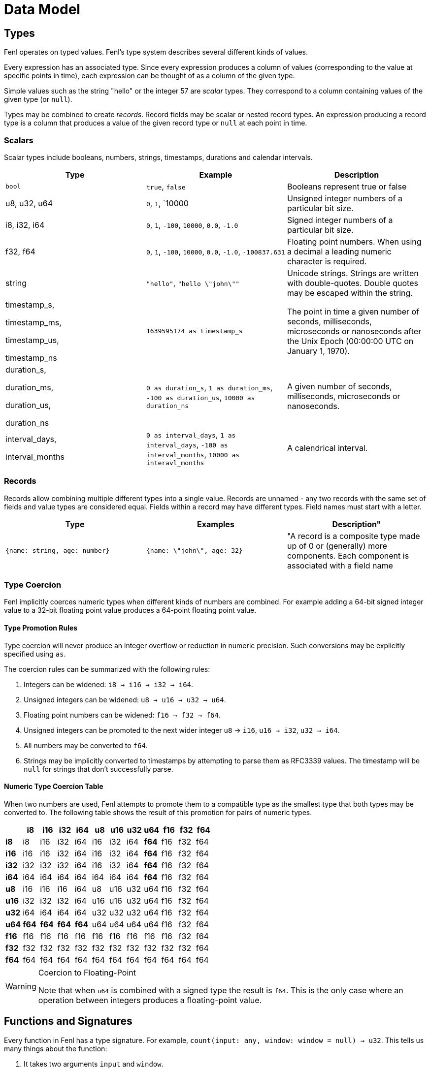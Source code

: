 = Data Model 

== Types

Fenl operates on typed values. Fenl's type system describes several
different kinds of values.

Every expression has an associated type. Since every expression produces
a column of values (corresponding to the value at specific points in
time), each expression can be thought of as a column of the given type.

Simple values such as the string "hello" or the integer 57 are _scalar_
types. They correspond to a column containing values of the given type
(or `null`).

Types may be combined to create _records_. Record fields may be scalar
or nested record types. An expression producing a record type is a
column that produces a value of the given record type or `null` at each
point in time.

=== Scalars

Scalar types include booleans, numbers, strings, timestamps, durations
and calendar intervals. 


[options="header"]
|===
| Type | Example | Description
|`bool` | `true`, `false` |  Booleans represent true or false
| u8, u32, u64| `0`, `1`, `10000 | Unsigned integer numbers of a particular bit size.
| i8, i32, i64| `0`, `1`, `-100`, `10000`, `0.0`, `-1.0`| Signed integer numbers of a particular bit size.
| f32, f64 | `0`, `1`, `-100`, `10000`, `0.0`, `-1.0`, `-100837.631` | Floating point numbers. When using a decimal a leading numeric character is required.
|string | `"hello"`, `"hello \"john\""` | Unicode strings. Strings are written with double-quotes. Double quotes may be escaped within the string.
| timestamp_s, 

timestamp_ms, 

timestamp_us, 

timestamp_ns | `1639595174 as timestamp_s` | The point in time a given number of seconds, milliseconds, microseconds or nanoseconds after the Unix Epoch (00:00:00 UTC on January 1, 1970).
| duration_s, 

duration_ms, 

duration_us, 

duration_ns | `0 as duration_s`, `1 as duration_ms`, `-100 as duration_us`, `10000 as duration_ns` | A given number of seconds, milliseconds, microseconds or nanoseconds.
| interval_days, 

interval_months | `0 as interval_days`, `1 as interval_days`, `-100 as interval_months`, `10000 as interavl_months` | A calendrical interval.
|===



=== Records

Records allow combining multiple different types into a single value.
Records are unnamed - any two records with the same set of fields and
value types are considered equal. Fields within a record may have
different types. Field names must start with a letter.

[options="header"]

|===
| Type | Examples | Description"
|`{name: string, age: number}`  
|`{name: \"john\", age: 32}` 
|  "A record is a composite type made up of 0 or (generally) more components. Each component is associated with a field name 
|===

=== Type Coercion

Fenl implicitly coerces numeric types when different kinds of numbers
are combined. For example adding a 64-bit signed integer value to a
32-bit floating point value produces a 64-point floating point value.

==== Type Promotion Rules

Type coercion will never produce an integer overflow or reduction in
numeric precision. Such conversions may be explicitly specified using
`as`.

The coercion rules can be summarized with the following rules:

[arabic]
. Integers can be widened: `i8 -> i16 -> i32 -> i64`.
. Unsigned integers can be widened: `u8 -> u16 -> u32 -> u64`.
. Floating point numbers can be widened: `f16 -> f32 -> f64`.
. Unsigned integers can be promoted to the next wider integer `u8` ->
`i16`, `u16 -> i32`, `u32 -> i64`.
. All numbers may be converted to `f64`.
. Strings may be implicitly converted to timestamps by attempting to
parse them as RFC3339 values. The timestamp will be `null` for strings
that don't successfully parse.

==== Numeric Type Coercion Table

When two numbers are used, Fenl attempts to promote them to a compatible
type as the smallest type that both types may be converted to. The
following table shows the result of this promotion for pairs of numeric
types.

[cols=",,,,,,,,,,,",options="header",]
|===
| |i8 |i16 |i32 |i64 |u8 |u16 |u32 |u64 |f16 |f32 |f64
|*i8* |i8 |i16 |i32 |i64 |i16 |i32 |i64 |*f64* |f16 |f32 |f64
|*i16* |i16 |i16 |i32 |i64 |i16 |i32 |i64 |*f64* |f16 |f32 |f64
|*i32* |i32 |i32 |i32 |i64 |i16 |i32 |i64 |*f64* |f16 |f32 |f64
|*i64* |i64 |i64 |i64 |i64 |i64 |i64 |i64 |*f64* |f16 |f32 |f64
|*u8* |i16 |i16 |i16 |i64 |u8 |u16 |u32 |u64 |f16 |f32 |f64
|*u16* |i32 |i32 |i32 |i64 |u16 |u16 |u32 |u64 |f16 |f32 |f64
|*u32* |i64 |i64 |i64 |i64 |u32 |u32 |u32 |u64 |f16 |f32 |f64
|*u64* |*f64* |*f64* |*f64* |*f64* |u64 |u64 |u64 |u64 |f16 |f32 |f64
|*f16* |f16 |f16 |f16 |f16 |f16 |f16 |f16 |f16 |f16 |f32 |f64
|*f32* |f32 |f32 |f32 |f32 |f32 |f32 |f32 |f32 |f32 |f32 |f64
|*f64* |f64 |f64 |f64 |f64 |f64 |f64 |f64 |f64 |f64 |f64 |f64
|===

[WARNING]
.Coercion to Floating-Point
====
Note that when `u64` is combined with a
signed type the result is `f64`. This is the only case where an
operation between integers produces a floating-point value.
====

== Functions and Signatures

Every function in Fenl has a type signature. For example,
`count(input: any, window: window = null) -> u32`. This tells us many
things about the function:

[arabic]
. It takes two arguments `input` and `window`.
. The first argument can be of any type (scalar or record).
. The second argument must be a type of `window` (the result of a
xref:fenl:catalog#window-functions[window] function such as
xref:fenl:catalog#since[`since`] or xref:fenl:catalog#sliding[`sliding`]).
. The second argument (`window`) is optional, and provides a default
value of `null`.
. The result is a <<scalars,`u32`>>.

Parameters without default values are required. Required arguments may
be provided by position or keyword. One required argument may be
omitted, in which case it is implicitly `$input`. This allows for use of
functions with the `|` (pipe) syntax. For instance, `TableFoo | count()`
is treated as `TableFoo | count($input)` which is the same as
`TableFoo | count(input=$input, window=null)`.

=== Optional Parameters

Parameters with default values in the signature are optional. Arguments
for optional parameters must be keyword arguments. For example
`count(window = since(...))` but not `count(since(...))`.

=== Type Constraints

When a type constraint (such as `any`) appears in a signature, all
occurrences of that must be the same type. <<type-coercion,Type
coercion>> is applied as necessary to make all of the arguments for that
constraint compatible.

Additionally, each type constraint imposes restrictions on the types
that are valid for arguments with that constraint, as shown in the table
below.

[cols="<,<",options="header",]
|===
|Type Constraint |Valid Types
|*any* |Any scalar or record type.

|*key* |Any hashable type. This includes `bool`, `i8`, `i16`, `i32`,
`i64`, `u8`, `u16`, `u32`, `u64` and `string`

|*number* |Any numeric scalar type. This includes `i8`, `i16`, `i32`,
`i64`, `u8`, `u16`, `u32`, `u64`, `f16`, `f32` and `f64`.

|*signed* |Any signed numeric scalar type. This includes `i8`, `i16`,
`i32`, `i64`, `f16`, `f32` and `f64`.

|*float* |Any floating point numeric scalar type. This includes `f16`,
`f32` and `f64`.

|*timedelta* |Any time delta scalar type. This includes `duration_s`,
`duration_ms`, `duration_us`, `duration_ns`, `interval_days` and
`interval_months`.

|*ordered* |Any ordered scalar type. This includes `i8`, `i16`, `i32`,
`i64`, `u8`, `u16`, `u32`, `u64`, `f16`, `f32`, `f64`, `timestamp_s`,
`timestamp_ms`, `timestamp_us`, and `timestamp_ns`.

|*window* |Any result of a xref:catalog#window-functions[window
function].
|===
